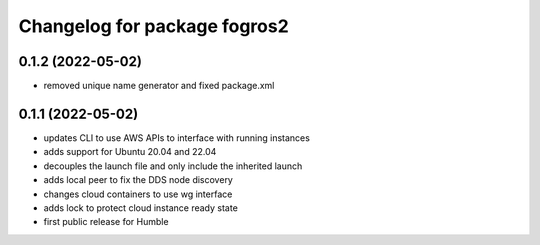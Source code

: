 ^^^^^^^^^^^^^^^^^^^^^^^^^^^^^^
Changelog for package fogros2
^^^^^^^^^^^^^^^^^^^^^^^^^^^^^^
0.1.2 (2022-05-02)
------------------
* removed unique name generator and fixed package.xml

0.1.1 (2022-05-02)
------------------
* updates CLI to use AWS APIs to interface with running instances
* adds support for Ubuntu 20.04 and 22.04
* decouples the launch file and only include the inherited launch
* adds local peer to fix the DDS node discovery
* changes cloud containers to use wg interface
* adds lock to protect cloud instance ready state
* first public release for Humble